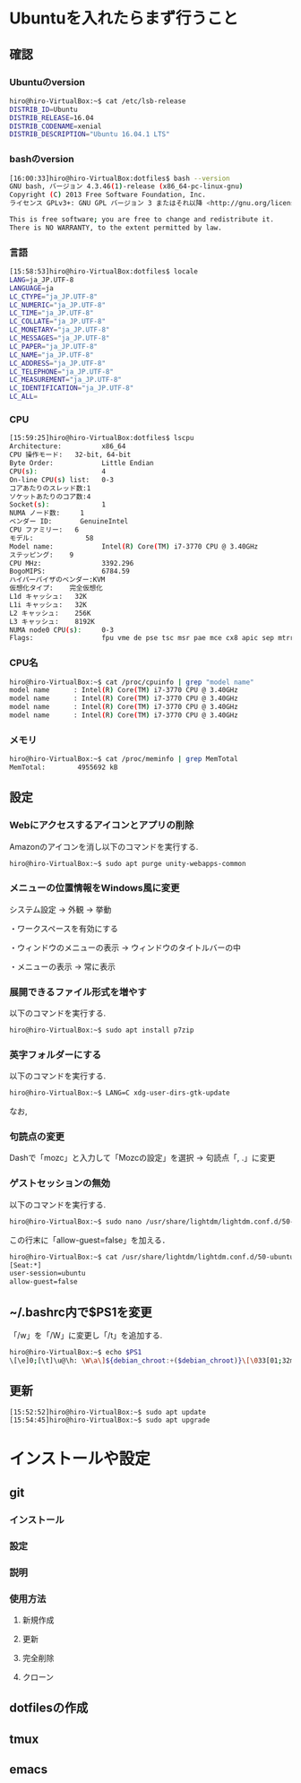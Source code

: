 * Ubuntuを入れたらまず行うこと
** 確認
*** Ubuntuのversion
#+BEGIN_SRC sh
hiro@hiro-VirtualBox:~$ cat /etc/lsb-release
DISTRIB_ID=Ubuntu
DISTRIB_RELEASE=16.04
DISTRIB_CODENAME=xenial
DISTRIB_DESCRIPTION="Ubuntu 16.04.1 LTS"
#+END_SRC
*** bashのversion
#+BEGIN_SRC sh
[16:00:33]hiro@hiro-VirtualBox:dotfiles$ bash --version
GNU bash, バージョン 4.3.46(1)-release (x86_64-pc-linux-gnu)
Copyright (C) 2013 Free Software Foundation, Inc.
ライセンス GPLv3+: GNU GPL バージョン 3 またはそれ以降 <http://gnu.org/licenses/gpl.html>

This is free software; you are free to change and redistribute it.
There is NO WARRANTY, to the extent permitted by law.
#+END_SRC
*** 言語
#+BEGIN_SRC sh
[15:58:53]hiro@hiro-VirtualBox:dotfiles$ locale
LANG=ja_JP.UTF-8
LANGUAGE=ja
LC_CTYPE="ja_JP.UTF-8"
LC_NUMERIC="ja_JP.UTF-8"
LC_TIME="ja_JP.UTF-8"
LC_COLLATE="ja_JP.UTF-8"
LC_MONETARY="ja_JP.UTF-8"
LC_MESSAGES="ja_JP.UTF-8"
LC_PAPER="ja_JP.UTF-8"
LC_NAME="ja_JP.UTF-8"
LC_ADDRESS="ja_JP.UTF-8"
LC_TELEPHONE="ja_JP.UTF-8"
LC_MEASUREMENT="ja_JP.UTF-8"
LC_IDENTIFICATION="ja_JP.UTF-8"
LC_ALL=
#+END_SRC
*** CPU
#+BEGIN_SRC sh
[15:59:25]hiro@hiro-VirtualBox:dotfiles$ lscpu
Architecture:          x86_64
CPU 操作モード:   32-bit, 64-bit
Byte Order:            Little Endian
CPU(s):                4
On-line CPU(s) list:   0-3
コアあたりのスレッド数:1
ソケットあたりのコア数:4
Socket(s):             1
NUMA ノード数:     1
ベンダー ID:       GenuineIntel
CPU ファミリー:   6
モデル:             58
Model name:            Intel(R) Core(TM) i7-3770 CPU @ 3.40GHz
ステッピング:    9
CPU MHz:               3392.296
BogoMIPS:              6784.59
ハイパーバイザのベンダー:KVM
仮想化タイプ:    完全仮想化
L1d キャッシュ:   32K
L1i キャッシュ:   32K
L2 キャッシュ:    256K
L3 キャッシュ:    8192K
NUMA node0 CPU(s):     0-3
Flags:                 fpu vme de pse tsc msr pae mce cx8 apic sep mtrr pge mca cmov pat pse36 clflush mmx fxsr sse sse2 ht syscall nx rdtscp lm constant_tsc rep_good nopl xtopology nonstop_tsc pni pclmulqdq ssse3 cx16 sse4_1 sse4_2 x2apic popcnt aes xsave avx rdrand hypervisor lahf_lm
#+END_SRC
*** CPU名
#+BEGIN_SRC sh
hiro@hiro-VirtualBox:~$ cat /proc/cpuinfo | grep "model name"
model name      : Intel(R) Core(TM) i7-3770 CPU @ 3.40GHz
model name      : Intel(R) Core(TM) i7-3770 CPU @ 3.40GHz
model name      : Intel(R) Core(TM) i7-3770 CPU @ 3.40GHz
model name      : Intel(R) Core(TM) i7-3770 CPU @ 3.40GHz
#+END_SRC
*** メモリ
#+BEGIN_SRC sh
hiro@hiro-VirtualBox:~$ cat /proc/meminfo | grep MemTotal
MemTotal:        4955692 kB
#+END_SRC
** 設定
*** Webにアクセスするアイコンとアプリの削除
Amazonのアイコンを消し以下のコマンドを実行する.
#+BEGIN_SRC sh
hiro@hiro-VirtualBox:~$ sudo apt purge unity-webapps-common
#+END_SRC
*** メニューの位置情報をWindows風に変更
システム設定 -> 外観 -> 挙動

・ワークスペースを有効にする

・ウィンドウのメニューの表示 -> ウィンドウのタイトルバーの中

・メニューの表示 -> 常に表示
*** 展開できるファイル形式を増やす
以下のコマンドを実行する.
#+BEGIN_SRC sh
hiro@hiro-VirtualBox:~$ sudo apt install p7zip
#+END_SRC
*** 英字フォルダーにする
以下のコマンドを実行する.
#+BEGIN_SRC sh
hiro@hiro-VirtualBox:~$ LANG=C xdg-user-dirs-gtk-update
#+END_SRC
なお,
*** 句読点の変更
Dashで「mozc」と入力して「Mozcの設定」を選択 -> 句読点「, .」に変更
*** ゲストセッションの無効
以下のコマンドを実行する.
#+BEGIN_SRC sh
hiro@hiro-VirtualBox:~$ sudo nano /usr/share/lightdm/lightdm.conf.d/50-ubuntu.conf
#+END_SRC
この行末に「allow-guest=false」を加える．
#+BEGIN_SRC sh
hiro@hiro-VirtualBox:~$ cat /usr/share/lightdm/lightdm.conf.d/50-ubuntu.conf 
[Seat:*]
user-session=ubuntu
allow-guest=false
#+END_SRC
** ~/.bashrc内で$PS1を変更
「/w」を「/W」に変更し「/t」を追加する.
#+BEGIN_SRC sh
hiro@hiro-VirtualBox:~$ echo $PS1
\[\e]0;[\t]\u@\h: \W\a\]${debian_chroot:+($debian_chroot)}\[\033[01;32m\][\t]\u@\h\[\033[00m\]:\[\033[01;34m\]\W\[\033[00m\]\$
#+END_SRC
** 更新
#+BEGIN_SRC sh
[15:52:52]hiro@hiro-VirtualBox:~$ sudo apt update
[15:54:45]hiro@hiro-VirtualBox:~$ sudo apt upgrade
#+END_SRC
* インストールや設定
** git
*** インストール
*** 設定
*** 説明
*** 使用方法
**** 新規作成
**** 更新
**** 完全削除
**** クローン
** dotfilesの作成
** tmux
** emacs
